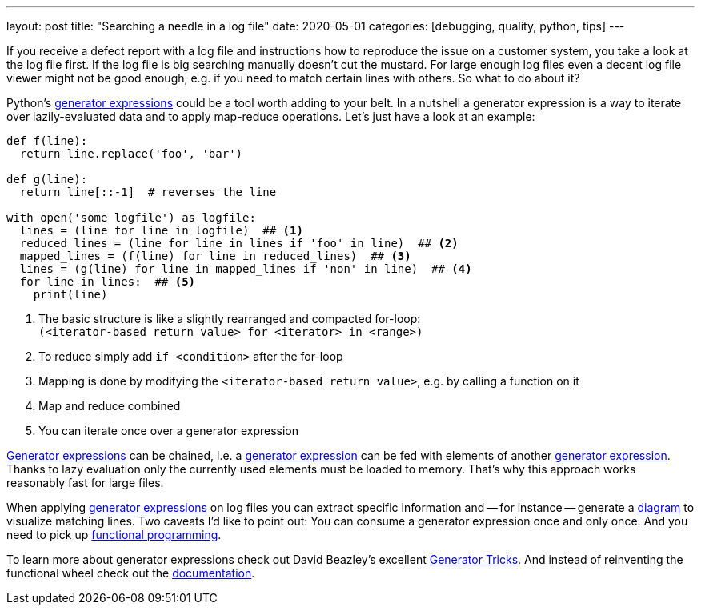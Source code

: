 ---
layout: post
title: "Searching a needle in a log file"
date: 2020-05-01
categories: [debugging, quality, python, tips]
---

If you receive a defect report with a log file and instructions how to reproduce the issue on a customer system, you take a look at the log file first. If the log file is big searching manually doesn't cut the mustard. For large enough log files even a decent log file viewer might not be good enough, e.g. if you need to match certain lines with others. So what to do about it?

Python's link:https://www.python.org/dev/peps/pep-0289/[generator expressions] could be a tool worth adding to your belt. In a nutshell a generator expression is a way to iterate over lazily-evaluated data and to apply map-reduce operations. Let's just have a look at an example:

```python
def f(line):
  return line.replace('foo', 'bar')

def g(line):
  return line[::-1]  # reverses the line

with open('some logfile') as logfile:
  lines = (line for line in logfile)  ## <1>
  reduced_lines = (line for line in lines if 'foo' in line)  ## <2>
  mapped_lines = (f(line) for line in reduced_lines)  ## <3>
  lines = (g(line) for line in mapped_lines if 'non' in line)  ## <4>
  for line in lines:  ## <5>
    print(line)
```
<1> The basic structure is like a slightly rearranged and compacted for-loop: +
    `(<iterator-based return value> for <iterator> in <range>)`
<2> To reduce simply add `if <condition>` after the for-loop
<3> Mapping is done by modifying the `<iterator-based return value>`, e.g. by calling a function on it
<4> Map and reduce combined
<5> You can iterate once over a generator expression

link:https://www.python.org/dev/peps/pep-0289/[Generator expressions] can be chained, i.e. a link:https://www.python.org/dev/peps/pep-0289/[generator expression] can be fed with elements of another link:https://www.python.org/dev/peps/pep-0289/[generator expression]. Thanks to lazy evaluation only the currently used elements must be loaded to memory. That's why this approach works reasonably fast for large files.

When applying link:https://www.python.org/dev/peps/pep-0289/[generator expressions] on log files you can extract specific information and -- for instance -- generate a link:https://plantuml.com[diagram] to visualize matching lines. Two caveats I'd like to point out: You can consume a generator expression once and only once. And you need to pick up link:https://en.wikipedia.org/wiki/Functional_programming[functional programming].

To learn more about generator expressions check out David Beazley's excellent link:http://www.dabeaz.com/generators/[Generator Tricks]. And instead of reinventing the functional wheel check out the link:https://docs.python.org/3/library/itertools.html[documentation].
